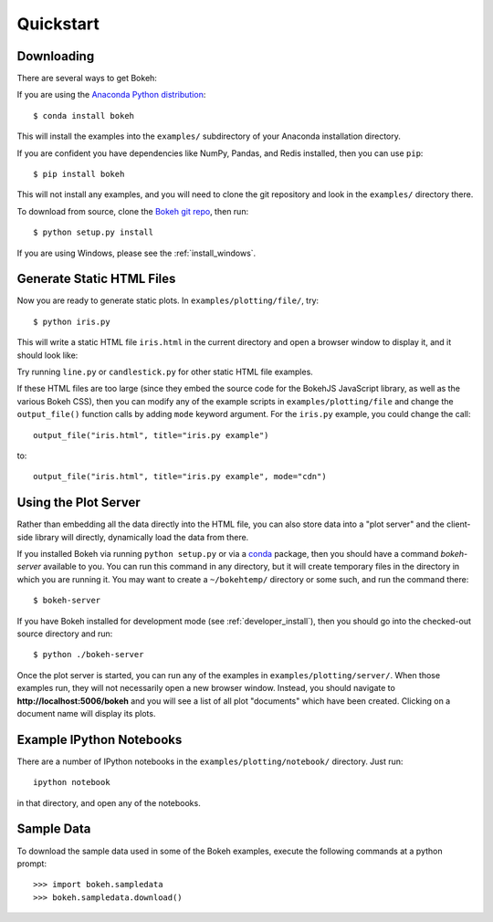 .. _quickstart:

##########
Quickstart
##########

Downloading
-----------

There are several ways to get Bokeh:

If you are using the `Anaconda Python distribution <http://continuum.io/anaconda>`_::

    $ conda install bokeh

This will install the examples into the ``examples/`` subdirectory of
your Anaconda installation directory.

If you are confident you have dependencies like NumPy, Pandas, and Redis installed,
then you can use ``pip``::

    $ pip install bokeh

This will not install any examples, and you will need to clone the git
repository and look in the ``examples/`` directory there.

To download from source, clone the `Bokeh git repo <https://github.com/bokeh/bokeh>`_,
then run::

    $ python setup.py install

If you are using Windows, please see the
:ref:`install_windows`.


Generate Static HTML Files
--------------------------

Now you are ready to generate static plots. In ``examples/plotting/file/``, try::

    $ python iris.py

This will write a static HTML file ``iris.html`` in the current directory and
open a browser window to display it, and it should look like:

.. image:: /_images/iris.png

Try running ``line.py`` or ``candlestick.py`` for other static HTML file examples.

If these HTML files are too large (since they embed the source code for
the BokehJS JavaScript library, as well as the various Bokeh CSS), then you
can modify any of the example scripts in ``examples/plotting/file`` and change
the ``output_file()`` function calls by adding ``mode`` keyword argument.
For the ``iris.py`` example, you could change the call::

    output_file("iris.html", title="iris.py example")

to::

    output_file("iris.html", title="iris.py example", mode="cdn")

Using the Plot Server
---------------------

Rather than embedding all the data directly into the HTML file, you can also
store data into a "plot server" and the client-side library will directly,
dynamically load the data from there.

If you installed Bokeh via running ``python setup.py`` or via a
`conda <http://docs.continuum.io/conda/intro.html>`_ package, then you should
have a command `bokeh-server` available to you.  You can run this command in
any directory, but it will create temporary files in the directory in which
you are running it.  You may want to create a ``~/bokehtemp/`` directory or
some such, and run the command there::

    $ bokeh-server

If you have Bokeh installed for development mode (see :ref:`developer_install`),
then you should go into the checked-out source directory and run::

    $ python ./bokeh-server

Once the plot server is started, you can run any of the examples in
``examples/plotting/server/``.  When those examples run, they will not
necessarily open a new browser window.  Instead, you should navigate to
**http://localhost:5006/bokeh** and you will see a list of all plot "documents"
which have been created.  Clicking on a document name will display its
plots.


Example IPython Notebooks
-------------------------

There are a number of IPython notebooks in the ``examples/plotting/notebook/``
directory.  Just run::

    ipython notebook

in that directory, and open any of the notebooks.

Sample Data
-----------

To download the sample data used in some of the Bokeh examples, execute the
following commands at a python prompt::

        >>> import bokeh.sampledata
        >>> bokeh.sampledata.download()
